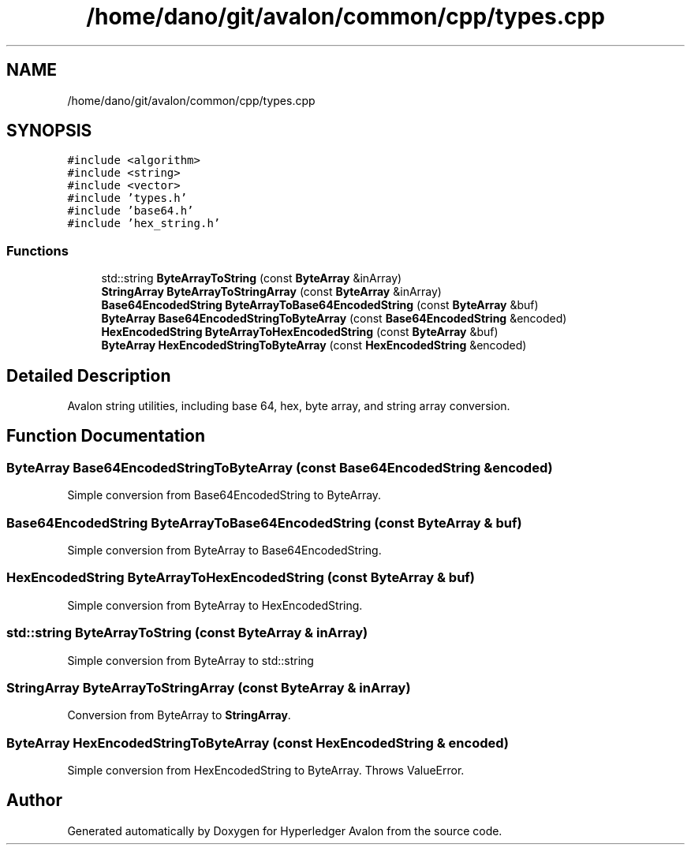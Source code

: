 .TH "/home/dano/git/avalon/common/cpp/types.cpp" 3 "Wed May 6 2020" "Version 0.5.0.dev1" "Hyperledger Avalon" \" -*- nroff -*-
.ad l
.nh
.SH NAME
/home/dano/git/avalon/common/cpp/types.cpp
.SH SYNOPSIS
.br
.PP
\fC#include <algorithm>\fP
.br
\fC#include <string>\fP
.br
\fC#include <vector>\fP
.br
\fC#include 'types\&.h'\fP
.br
\fC#include 'base64\&.h'\fP
.br
\fC#include 'hex_string\&.h'\fP
.br

.SS "Functions"

.in +1c
.ti -1c
.RI "std::string \fBByteArrayToString\fP (const \fBByteArray\fP &inArray)"
.br
.ti -1c
.RI "\fBStringArray\fP \fBByteArrayToStringArray\fP (const \fBByteArray\fP &inArray)"
.br
.ti -1c
.RI "\fBBase64EncodedString\fP \fBByteArrayToBase64EncodedString\fP (const \fBByteArray\fP &buf)"
.br
.ti -1c
.RI "\fBByteArray\fP \fBBase64EncodedStringToByteArray\fP (const \fBBase64EncodedString\fP &encoded)"
.br
.ti -1c
.RI "\fBHexEncodedString\fP \fBByteArrayToHexEncodedString\fP (const \fBByteArray\fP &buf)"
.br
.ti -1c
.RI "\fBByteArray\fP \fBHexEncodedStringToByteArray\fP (const \fBHexEncodedString\fP &encoded)"
.br
.in -1c
.SH "Detailed Description"
.PP 
Avalon string utilities, including base 64, hex, byte array, and string array conversion\&. 
.SH "Function Documentation"
.PP 
.SS "\fBByteArray\fP Base64EncodedStringToByteArray (const \fBBase64EncodedString\fP & encoded)"
Simple conversion from Base64EncodedString to ByteArray\&. 
.SS "\fBBase64EncodedString\fP ByteArrayToBase64EncodedString (const \fBByteArray\fP & buf)"
Simple conversion from ByteArray to Base64EncodedString\&. 
.SS "\fBHexEncodedString\fP ByteArrayToHexEncodedString (const \fBByteArray\fP & buf)"
Simple conversion from ByteArray to HexEncodedString\&. 
.SS "std::string ByteArrayToString (const \fBByteArray\fP & inArray)"
Simple conversion from ByteArray to std::string 
.SS "\fBStringArray\fP ByteArrayToStringArray (const \fBByteArray\fP & inArray)"
Conversion from ByteArray to \fBStringArray\fP\&. 
.SS "\fBByteArray\fP HexEncodedStringToByteArray (const \fBHexEncodedString\fP & encoded)"
Simple conversion from HexEncodedString to ByteArray\&. Throws ValueError\&. 
.SH "Author"
.PP 
Generated automatically by Doxygen for Hyperledger Avalon from the source code\&.
